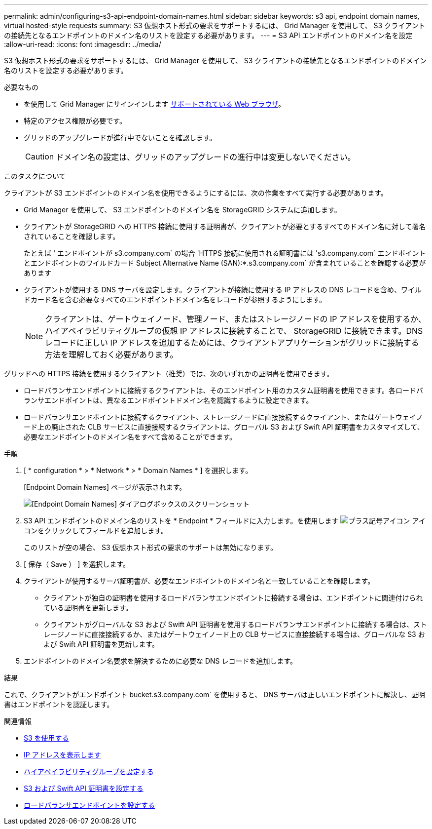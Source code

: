 ---
permalink: admin/configuring-s3-api-endpoint-domain-names.html 
sidebar: sidebar 
keywords: s3 api, endpoint domain names, virtual hosted-style requests 
summary: S3 仮想ホスト形式の要求をサポートするには、 Grid Manager を使用して、 S3 クライアントの接続先となるエンドポイントのドメイン名のリストを設定する必要があります。 
---
= S3 API エンドポイントのドメイン名を設定
:allow-uri-read: 
:icons: font
:imagesdir: ../media/


[role="lead"]
S3 仮想ホスト形式の要求をサポートするには、 Grid Manager を使用して、 S3 クライアントの接続先となるエンドポイントのドメイン名のリストを設定する必要があります。

.必要なもの
* を使用して Grid Manager にサインインします xref:../admin/web-browser-requirements.adoc[サポートされている Web ブラウザ]。
* 特定のアクセス権限が必要です。
* グリッドのアップグレードが進行中でないことを確認します。
+

CAUTION: ドメイン名の設定は、グリッドのアップグレードの進行中は変更しないでください。



.このタスクについて
クライアントが S3 エンドポイントのドメイン名を使用できるようにするには、次の作業をすべて実行する必要があります。

* Grid Manager を使用して、 S3 エンドポイントのドメイン名を StorageGRID システムに追加します。
* クライアントが StorageGRID への HTTPS 接続に使用する証明書が、クライアントが必要とするすべてのドメイン名に対して署名されていることを確認します。
+
たとえば ' エンドポイントが s3.company.com` の場合 'HTTPS 接続に使用される証明書には 's3.company.com` エンドポイントとエンドポイントのワイルドカード Subject Alternative Name (SAN):*.s3.company.com` が含まれていることを確認する必要があります

* クライアントが使用する DNS サーバを設定します。クライアントが接続に使用する IP アドレスの DNS レコードを含め、ワイルドカード名を含む必要なすべてのエンドポイントドメイン名をレコードが参照するようにします。
+

NOTE: クライアントは、ゲートウェイノード、管理ノード、またはストレージノードの IP アドレスを使用するか、ハイアベイラビリティグループの仮想 IP アドレスに接続することで、 StorageGRID に接続できます。DNS レコードに正しい IP アドレスを追加するためには、クライアントアプリケーションがグリッドに接続する方法を理解しておく必要があります。



グリッドへの HTTPS 接続を使用するクライアント（推奨）では、次のいずれかの証明書を使用できます。

* ロードバランサエンドポイントに接続するクライアントは、そのエンドポイント用のカスタム証明書を使用できます。各ロードバランサエンドポイントは、異なるエンドポイントドメイン名を認識するように設定できます。
* ロードバランサエンドポイントに接続するクライアント、ストレージノードに直接接続するクライアント、またはゲートウェイノード上の廃止された CLB サービスに直接接続するクライアントは、グローバル S3 および Swift API 証明書をカスタマイズして、必要なエンドポイントのドメイン名をすべて含めることができます。


.手順
. [ * configuration * > * Network * > * Domain Names * ] を選択します。
+
[Endpoint Domain Names] ページが表示されます。

+
image::../media/configure_endpoint_domain_names.png[[Endpoint Domain Names] ダイアログボックスのスクリーンショット]

. S3 API エンドポイントのドメイン名のリストを * Endpoint * フィールドに入力します。を使用します image:../media/icon_plus_sign_black_on_white_old.png["プラス記号アイコン"] アイコンをクリックしてフィールドを追加します。
+
このリストが空の場合、 S3 仮想ホスト形式の要求のサポートは無効になります。

. [ 保存（ Save ） ] を選択します。
. クライアントが使用するサーバ証明書が、必要なエンドポイントのドメイン名と一致していることを確認します。
+
** クライアントが独自の証明書を使用するロードバランサエンドポイントに接続する場合は、エンドポイントに関連付けられている証明書を更新します。
** クライアントがグローバルな S3 および Swift API 証明書を使用するロードバランサエンドポイントに接続する場合は、ストレージノードに直接接続するか、またはゲートウェイノード上の CLB サービスに直接接続する場合は、グローバルな S3 および Swift API 証明書を更新します。


. エンドポイントのドメイン名要求を解決するために必要な DNS レコードを追加します。


.結果
これで、クライアントがエンドポイント bucket.s3.company.com` を使用すると、 DNS サーバは正しいエンドポイントに解決し、証明書はエンドポイントを認証します。

.関連情報
* xref:../s3/index.adoc[S3 を使用する]
* xref:viewing-ip-addresses.adoc[IP アドレスを表示します]
* xref:configure-high-availability-group.adoc[ハイアベイラビリティグループを設定する]
* xref:configuring-custom-server-certificate-for-storage-node-or-clb.adoc[S3 および Swift API 証明書を設定する]
* xref:configuring-load-balancer-endpoints.adoc[ロードバランサエンドポイントを設定する]

